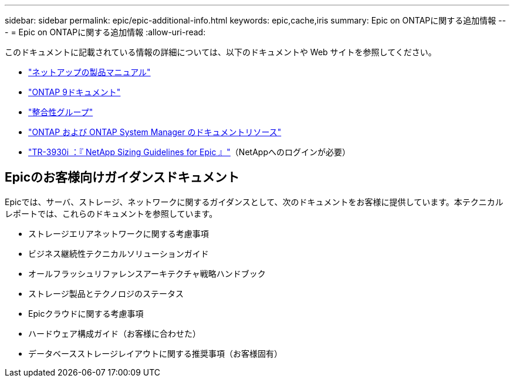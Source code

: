 ---
sidebar: sidebar 
permalink: epic/epic-additional-info.html 
keywords: epic,cache,iris 
summary: Epic on ONTAPに関する追加情報 
---
= Epic on ONTAPに関する追加情報
:allow-uri-read: 


[role="lead"]
このドキュメントに記載されている情報の詳細については、以下のドキュメントや Web サイトを参照してください。

* link:https://www.netapp.com/us/documentation/index.aspx["ネットアップの製品マニュアル"^]
* link:https://docs.netapp.com/us-en/ontap/index.html["ONTAP 9ドキュメント"^]
* link:https://docs.netapp.com/us-en/ontap/consistency-groups/#learn-about-consistency-groups["整合性グループ"^]
* link:https://www.netapp.com/us/documentation/ontap-and-oncommand-system-manager.aspx["ONTAP および ONTAP System Manager のドキュメントリソース"^]
* link:https://fieldportal.netapp.com/content/192412?assetComponentId=192510["TR-3930i ：『 NetApp Sizing Guidelines for Epic 』"^]（NetAppへのログインが必要）




== Epicのお客様向けガイダンスドキュメント

Epicでは、サーバ、ストレージ、ネットワークに関するガイダンスとして、次のドキュメントをお客様に提供しています。本テクニカルレポートでは、これらのドキュメントを参照しています。

* ストレージエリアネットワークに関する考慮事項
* ビジネス継続性テクニカルソリューションガイド
* オールフラッシュリファレンスアーキテクチャ戦略ハンドブック
* ストレージ製品とテクノロジのステータス
* Epicクラウドに関する考慮事項
* ハードウェア構成ガイド（お客様に合わせた）
* データベースストレージレイアウトに関する推奨事項（お客様固有）

